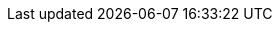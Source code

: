 :document-characters: 585587
:document-words: 115872
:document-paragraphs: 1762
:document-reading-time: 9 horas y 39 minutos
:s01-characters: 7463
:s01-words: 1363
:s01-paragraphs: 25
:s01-reading-time: 7 minutos
:s02-characters: 24835
:s02-words: 4653
:s02-paragraphs: 76
:s02-reading-time: 23 minutos
:s03-characters: 23286
:s03-words: 4547
:s03-paragraphs: 90
:s03-reading-time: 23 minutos
:s04-characters: 14195
:s04-words: 2728
:s04-paragraphs: 43
:s04-reading-time: 14 minutos
:s05-characters: 5314
:s05-words: 986
:s05-paragraphs: 10
:s05-reading-time: 5 minutos
:s06-characters: 18472
:s06-words: 3602
:s06-paragraphs: 56
:s06-reading-time: 18 minutos
:s07-characters: 19197
:s07-words: 3777
:s07-paragraphs: 56
:s07-reading-time: 19 minutos
:s08-characters: 11075
:s08-words: 2101
:s08-paragraphs: 36
:s08-reading-time: 11 minutos
:s09-characters: 39697
:s09-words: 7945
:s09-paragraphs: 96
:s09-reading-time: 40 minutos
:s10-characters: 34666
:s10-words: 6894
:s10-paragraphs: 91
:s10-reading-time: 34 minutos
:s11-characters: 5367
:s11-words: 1040
:s11-paragraphs: 17
:s11-reading-time: 5 minutos
:s12-characters: 51081
:s12-words: 10304
:s12-paragraphs: 138
:s12-reading-time: 52 minutos
:s13-characters: 35435
:s13-words: 6834
:s13-paragraphs: 96
:s13-reading-time: 34 minutos
:s14-characters: 56418
:s14-words: 11580
:s14-paragraphs: 209
:s14-reading-time: 58 minutos
:s15-characters: 32208
:s15-words: 6307
:s15-paragraphs: 86
:s15-reading-time: 32 minutos
:s16-characters: 24602
:s16-words: 5164
:s16-paragraphs: 81
:s16-reading-time: 26 minutos
:s17-characters: 72109
:s17-words: 14912
:s17-paragraphs: 205
:s17-reading-time: 1 hora y 15 minutos
:s18-characters: 10511
:s18-words: 2019
:s18-paragraphs: 25
:s18-reading-time: 10 minutos
:s19-characters: 56406
:s19-words: 10899
:s19-paragraphs: 194
:s19-reading-time: 54 minutos
:s20-characters: 31525
:s20-words: 6240
:s20-paragraphs: 110
:s20-reading-time: 31 minutos
